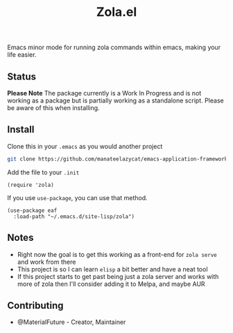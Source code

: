 #+TITLE: Zola.el
Emacs minor mode for running zola commands within emacs, making your life easier.
** Status
*Please Note* The package currently is a Work In Progress and is not working as a package but is partially working as a standalone script. Please be aware of this when installing.
** Install
Clone this in your ~.emacs~ as you would another project
#+BEGIN_SRC bash
git clone https://github.com/manateelazycat/emacs-application-framework.git --depth=1
#+END_SRC

Add the file to your ~.init~
#+BEGIN_SRC elisp
(require 'zola)
#+END_SRC

If you use ~use-package~, you can use that method.
#+BEGIN_SRC elisp
(use-package eaf
  :load-path "~/.emacs.d/site-lisp/zola")
#+END_SRC
** Notes
- Right now the goal is to get this working as a front-end for ~zola serve~ and work from there
- This project is so I can learn ~elisp~ a bit better and have a neat tool
- If this project starts to get past being just a zola server and works with more of zola then I'll consider adding it to Melpa, and maybe AUR
** Contributing
- @MaterialFuture - Creator, Maintainer
